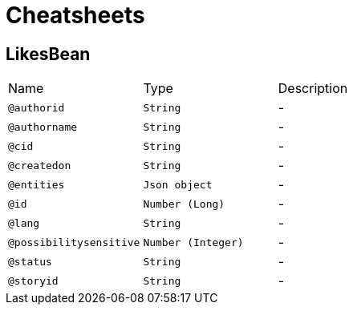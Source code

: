 = Cheatsheets

[[LikesBean]]
== LikesBean


[cols=">25%,25%,50%"]
[frame="topbot"]
|===
^|Name | Type ^| Description
|[[authorid]]`@authorid`|`String`|-
|[[authorname]]`@authorname`|`String`|-
|[[cid]]`@cid`|`String`|-
|[[createdon]]`@createdon`|`String`|-
|[[entities]]`@entities`|`Json object`|-
|[[id]]`@id`|`Number (Long)`|-
|[[lang]]`@lang`|`String`|-
|[[possibilitysensitive]]`@possibilitysensitive`|`Number (Integer)`|-
|[[status]]`@status`|`String`|-
|[[storyid]]`@storyid`|`String`|-
|===

